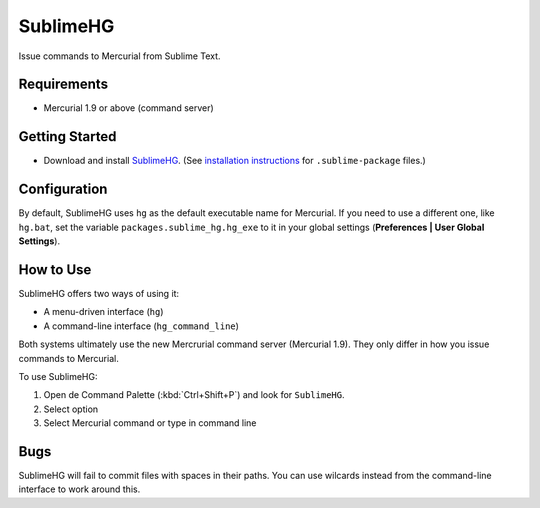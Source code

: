 =========
SublimeHG
=========

Issue commands to Mercurial from Sublime Text.


Requirements
============

* Mercurial 1.9 or above (command server)


Getting Started
===============

- Download and install `SublimeHG`_. (See `installation instructions`_ for ``.sublime-package`` files.)

.. _SublimeHG: https://bitbucket.org/guillermooo/downloads/sublimehg.sublime-package
.. _installation instructions: http://sublimetext.info/docs/en/extensibility/packages.html#installation-of-packages


Configuration
=============

By default, SublimeHG uses ``hg`` as the default executable name for Mercurial.
If you need to use a different one, like ``hg.bat``, set the variable
``packages.sublime_hg.hg_exe`` to it in your global settings (**Preferences | User Global Settings**).


How to Use
==========

SublimeHG offers two ways of using it:

- A menu-driven interface (``hg``)
- A command-line interface (``hg_command_line``)

Both systems ultimately use the new Mercrurial command server (Mercurial 1.9).
They only differ in how you issue commands to Mercurial.

To use SublimeHG:

#. Open de Command Palette (:kbd:`Ctrl+Shift+P`) and look for ``SublimeHG``.
#. Select option
#. Select Mercurial command or type in command line

Bugs
====

SublimeHG will fail to commit files with spaces in their paths. You can use
wilcards instead from the command-line interface to work around this.
